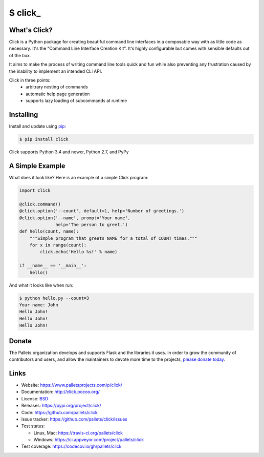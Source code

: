 \$ click\_
==========

What's Click?
-------------

Click is a Python package for creating beautiful command line interfaces
in a composable way with as little code as necessary.  It's the "Command
Line Interface Creation Kit".  It's highly configurable but comes with
sensible defaults out of the box.

It aims to make the process of writing command line tools quick and fun
while also preventing any frustration caused by the inability to implement
an intended CLI API.

Click in three points:
 -   arbitrary nesting of commands
 -   automatic help page generation
 -   supports lazy loading of subcommands at runtime


Installing
----------

Install and update using `pip`_:

.. code-block:: text

    $ pip install click

Click supports Python 3.4 and newer, Python 2.7, and PyPy

A Simple Example
----------------

What does it look like? Here is an example of a simple Click program:

.. code-block:: python

    import click

    @click.command()
    @click.option('--count', default=1, help='Number of greetings.')
    @click.option('--name', prompt='Your name',
                  help='The person to greet.')
    def hello(count, name):
        """Simple program that greets NAME for a total of COUNT times."""
        for x in range(count):
            click.echo('Hello %s!' % name)

    if __name__ == '__main__':
        hello()

And what it looks like when run:

.. code-block:: text

    $ python hello.py --count=3
    Your name: John
    Hello John!
    Hello John!
    Hello John!

Donate
------

The Pallets organization develops and supports Flask and the libraries
it uses. In order to grow the community of contributors and users, and
allow the maintainers to devote more time to the projects, `please
donate today`_.

.. _please donate today: https://psfmember.org/civicrm/contribute/transact?reset=1&id=20


Links
-----

* Website: https://www.palletsprojects.com/p/click/
* Documentation: http://click.pocoo.org/
* License: `BSD <https://github.com/pallets/click/blob/master/LICENSE>`_
* Releases: https://pypi.org/project/click/
* Code: https://github.com/pallets/click
* Issue tracker: https://github.com/pallets/click/issues
* Test status:

  * Linux, Mac: https://travis-ci.org/pallets/click
  * Windows: https://ci.appveyor.com/project/pallets/click

* Test coverage: https://codecov.io/gh/pallets/click

.. _pip: https://pip.pypa.io/en/stable/quickstart/



